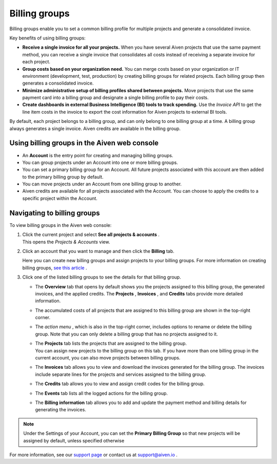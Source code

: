 Billing groups
==============

Billing groups enable you to set a common billing profile for multiple
projects and generate a consolidated invoice.

Key benefits of using billing groups:

-  **Receive a single invoice for all your projects.** When you have
   several Aiven projects that use the same payment method, you can
   receive a single invoice that consolidates all costs instead of
   receiving a separate invoice for each project.

-  **Group costs based on your organization need.** You can merge costs
   based on your organization or IT environment (development, test,
   production) by creating billing groups for related projects. Each
   billing group then generates a consolidated invoice.

-  **Minimize administrative setup of billing profiles shared between
   projects.** Move projects that use the same payment card into a
   billing group and designate a single billing profile to pay their
   costs.

-  **Create dashboards in external Business Intelligence (BI) tools to
   track spending.** Use the *Invoice API* to get the line item costs in
   the invoice to export the cost information for Aiven projects to
   external BI tools.

By default, each project belongs to a billing group, and can only belong
to one billing group at a time. A billing group always generates a
single invoice. Aiven credits are available in the billing group.

.. _h_5759f235c0:

Using billing groups in the Aiven web console
~~~~~~~~~~~~~~~~~~~~~~~~~~~~~~~~~~~~~~~~~~~~~

-  An **Account** is the entry point for creating and managing billing
   groups.

-  You can group projects under an Account into one or more billing
   groups.

-  You can set a primary billing group for an Account. All future
   projects associated with this account are then added to the primary
   billing group by default.

-  You can move projects under an Account from one billing group to
   another.

-  Aiven credits are available for all projects associated with the
   Account. You can choose to apply the credits to a specific project
   within the Account.

Navigating to billing groups
~~~~~~~~~~~~~~~~~~~~~~~~~~~~

To view billing groups in the Aiven web console:

#. | Click the current project and select **See all projects &
     accounts** .
   | This opens the *Projects & Accounts* view.


#. Click an account that you want to manage and then click the
   **Billing** tab.

   | Here you can create new billing groups and assign projects to your
     billing groups. For more information on creating billing groups,
     `see this article <https://help.aiven.io/en/articles/4634847>`__ .

#. Click one of the listed billing groups to see the details for that
   billing group.

   -  The **Overview** tab that opens by default shows you the projects
      assigned to this billing group, the generated invoices, and the
      applied credits. The **Projects** , **Invoices** , and **Credits**
      tabs provide more detailed information.

   -  The accumulated costs of all projects that are assigned to this
      billing group are shown in the top-right corner.

   -  The *action menu* , which is also in the top-right corner,
      includes options to rename or delete the billing group. Note that
      you can only delete a billing group that has no projects assigned
      to it.

   -  | The **Projects** tab lists the projects that are assigned to the
        billing group.
      | You can assign new projects to the billing group on this tab. If
        you have more than one billing group in the current account, you
        can also move projects between billing groups.

   -  The **Invoices** tab allows you to view and download the invoices
      generated for the billing group. The invoices include separate
      lines for the projects and services assigned to the billing group.


   -  The **Credits** tab allows you to view and assign credit codes for
      the billing group.

   -  The **Events** tab lists all the logged actions for the billing
      group.

   -  The **Billing information** tab allows you to add and update the
      payment method and billing details for generating the invoices.

.. note:: Under the Settings of your Account, you can set the **Primary Billing Group** so that new projects will be assigned by default, unless specified otherwise


For more information, see our `support page <https://help.aiven.io/>`__
or contact us at support@aiven.io .
